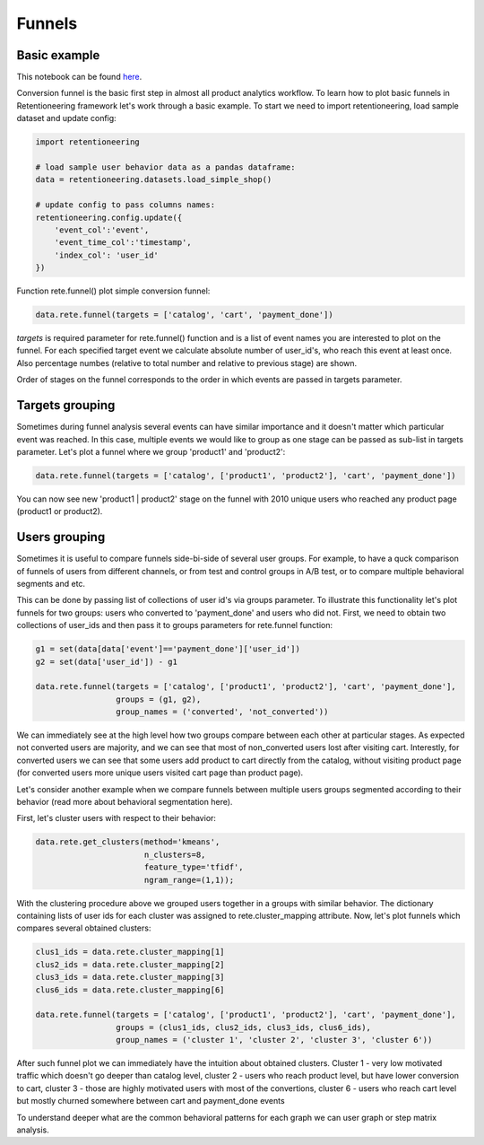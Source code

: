 Funnels
~~~~~~~

Basic example
=============

This notebook can be found
`here <https://github.com/retentioneering/retentioneering-tools/blob/fix_normalization_funcs/examples/compare_tutorial.ipynb>`__.

Conversion funnel is the basic first step in almost all product analytics workflow.
To learn how to plot basic funnels in Retentioneering framework let's work through a
basic example. To start we need to import retentioneering, load sample dataset and
update config:

.. code:: ipython3

    import retentioneering

    # load sample user behavior data as a pandas dataframe:
    data = retentioneering.datasets.load_simple_shop()

    # update config to pass columns names:
    retentioneering.config.update({
        'event_col':'event',
        'event_time_col':'timestamp',
        'index_col': 'user_id'
    })

Function rete.funnel() plot simple conversion funnel:

.. code:: ipython3

    data.rete.funnel(targets = ['catalog', 'cart', 'payment_done'])


.. raw:: html


            <iframe
                width="700"
                height="400"
                src="_static/funnel/funnel_0.html"
                frameborder="0"
                align="left"
                allowfullscreen
            ></iframe>

`targets` is required parameter for rete.funnel() function and is a list of
event names you are interested to plot on the funnel. For each specified target
event we calculate absolute number of user_id's, who reach this event at least
once. Also percentage numbes (relative to total number and relative to previous
stage) are shown.

Order of stages on the funnel corresponds to the order in which events are
passed in targets parameter.



Targets grouping
================

Sometimes during funnel analysis several events can have similar importance
and it doesn't matter which particular event was reached. In this case, multiple
events we would like to group as one stage can be passed as sub-list in targets
parameter. Let's plot a funnel where we group 'product1' and 'product2':

.. code:: ipython3

    data.rete.funnel(targets = ['catalog', ['product1', 'product2'], 'cart', 'payment_done'])

.. raw:: html


            <iframe
                width="700"
                height="400"
                src="_static/funnel/funnel_1.html"
                frameborder="0"
                align="left"
                allowfullscreen
            ></iframe>

You can now see new 'product1 | product2' stage on the funnel with 2010 unique users
who reached any product page (product1 or product2).

Users grouping
==============

Sometimes it is useful to compare funnels side-bi-side of several user groups.
For example, to have a quck comparison of funnels of users from different channels, or
from test and control groups in A/B test, or to compare multiple behavioral segments and etc.

This can be done by passing list of collections of user id's via
groups parameter. To illustrate this functionality let's plot funnels for two groups:
users who converted to 'payment_done' and users who did not. First, we need to obtain
two collections of user_ids and then pass it to groups parameters for rete.funnel function:

.. code:: ipython3

    g1 = set(data[data['event']=='payment_done']['user_id'])
    g2 = set(data['user_id']) - g1

    data.rete.funnel(targets = ['catalog', ['product1', 'product2'], 'cart', 'payment_done'],
                     groups = (g1, g2),
                     group_names = ('converted', 'not_converted'))


.. raw:: html

            <iframe
                width="700"
                height="400"
                src="_static/funnel/funnel_1b.html"
                frameborder="0"
                allowfullscreen
            ></iframe>

We can immediately see at the high level how two groups compare between each
other at particular stages. As expected not converted users are majority, and we
can see that most of non_converted users lost after visiting cart. Interestly,
for converted users we can see that some users add product to cart directly
from the catalog, without visiting product page (for converted users more unique users
visited cart page than product page).

Let's consider another example when we compare funnels between multiple users groups
segmented according to their behavior (read more about behavioral segmentation here).

First, let's cluster users with respect to their behavior:

.. code:: ipython3

    data.rete.get_clusters(method='kmeans',
                           n_clusters=8,
                           feature_type='tfidf',
                           ngram_range=(1,1));

With the clustering procedure above we grouped users together in a groups with
similar behavior. The dictionary containing lists of user ids for each cluster was
assigned to rete.cluster_mapping attribute. Now, let's plot funnels which compares
several obtained clusters:

.. code:: ipython3

    clus1_ids = data.rete.cluster_mapping[1]
    clus2_ids = data.rete.cluster_mapping[2]
    clus3_ids = data.rete.cluster_mapping[3]
    clus6_ids = data.rete.cluster_mapping[6]

    data.rete.funnel(targets = ['catalog', ['product1', 'product2'], 'cart', 'payment_done'],
                     groups = (clus1_ids, clus2_ids, clus3_ids, clus6_ids),
                     group_names = ('cluster 1', 'cluster 2', 'cluster 3', 'cluster 6'))

.. raw:: html

            <iframe
                width="700"
                height="400"
                src="_static/funnel/funnel_2.html"
                frameborder="0"
                allowfullscreen
            ></iframe>

After such funnel plot we can immediately have the intuition about obtained clusters.
Cluster 1 - very low motivated traffic which doesn't go deeper than catalog level,
cluster 2 - users who reach product level, but have lower conversion to cart, cluster 3 -
those are highly motivated users with most of the convertions, cluster 6 - users who reach
cart level but mostly churned somewhere between cart and payment_done events

To understand deeper what are the common behavioral patterns for each graph we can user
graph or step matrix analysis.